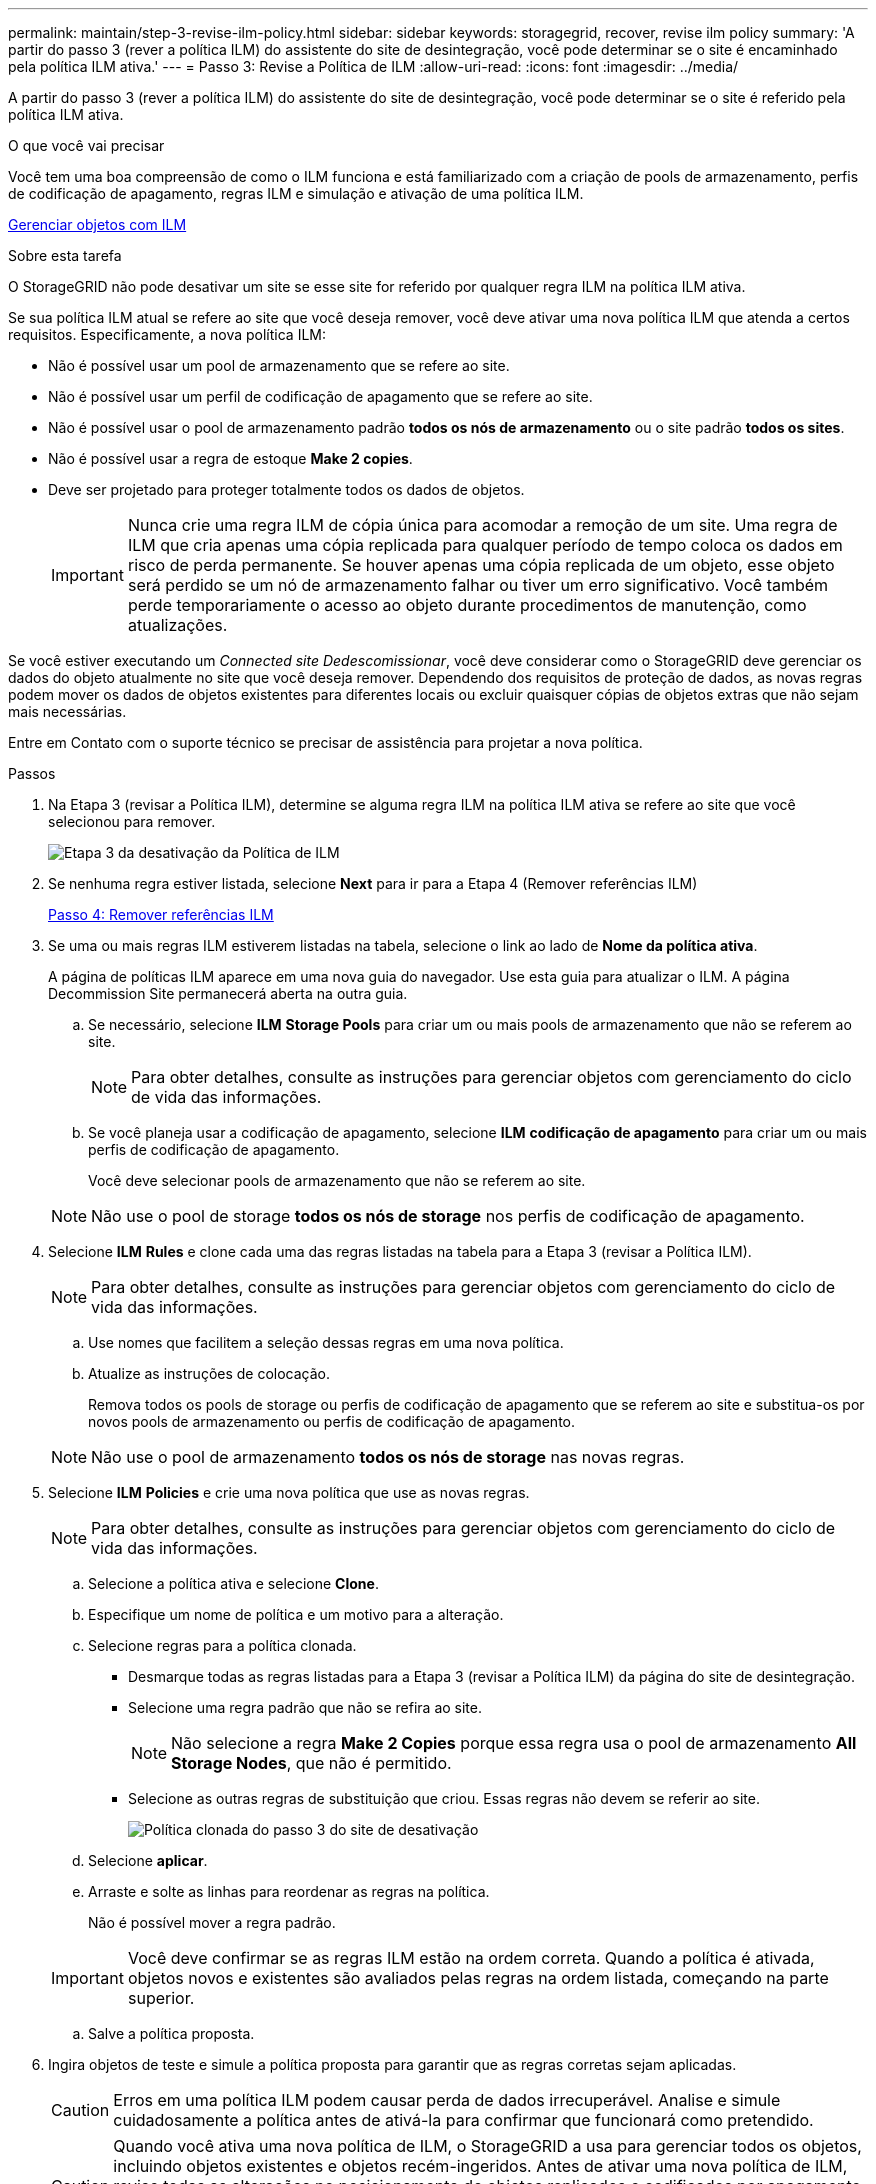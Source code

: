 ---
permalink: maintain/step-3-revise-ilm-policy.html 
sidebar: sidebar 
keywords: storagegrid, recover, revise ilm policy 
summary: 'A partir do passo 3 (rever a política ILM) do assistente do site de desintegração, você pode determinar se o site é encaminhado pela política ILM ativa.' 
---
= Passo 3: Revise a Política de ILM
:allow-uri-read: 
:icons: font
:imagesdir: ../media/


[role="lead"]
A partir do passo 3 (rever a política ILM) do assistente do site de desintegração, você pode determinar se o site é referido pela política ILM ativa.

.O que você vai precisar
Você tem uma boa compreensão de como o ILM funciona e está familiarizado com a criação de pools de armazenamento, perfis de codificação de apagamento, regras ILM e simulação e ativação de uma política ILM.

xref:../ilm/index.adoc[Gerenciar objetos com ILM]

.Sobre esta tarefa
O StorageGRID não pode desativar um site se esse site for referido por qualquer regra ILM na política ILM ativa.

Se sua política ILM atual se refere ao site que você deseja remover, você deve ativar uma nova política ILM que atenda a certos requisitos. Especificamente, a nova política ILM:

* Não é possível usar um pool de armazenamento que se refere ao site.
* Não é possível usar um perfil de codificação de apagamento que se refere ao site.
* Não é possível usar o pool de armazenamento padrão *todos os nós de armazenamento* ou o site padrão *todos os sites*.
* Não é possível usar a regra de estoque *Make 2 copies*.
* Deve ser projetado para proteger totalmente todos os dados de objetos.
+

IMPORTANT: Nunca crie uma regra ILM de cópia única para acomodar a remoção de um site. Uma regra de ILM que cria apenas uma cópia replicada para qualquer período de tempo coloca os dados em risco de perda permanente. Se houver apenas uma cópia replicada de um objeto, esse objeto será perdido se um nó de armazenamento falhar ou tiver um erro significativo. Você também perde temporariamente o acesso ao objeto durante procedimentos de manutenção, como atualizações.



Se você estiver executando um _Connected site Dedescomissionar_, você deve considerar como o StorageGRID deve gerenciar os dados do objeto atualmente no site que você deseja remover. Dependendo dos requisitos de proteção de dados, as novas regras podem mover os dados de objetos existentes para diferentes locais ou excluir quaisquer cópias de objetos extras que não sejam mais necessárias.

Entre em Contato com o suporte técnico se precisar de assistência para projetar a nova política.

.Passos
. Na Etapa 3 (revisar a Política ILM), determine se alguma regra ILM na política ILM ativa se refere ao site que você selecionou para remover.
+
image::../media/decommission_site_step_3_revise_ilm_policy.png[Etapa 3 da desativação da Política de ILM]

. Se nenhuma regra estiver listada, selecione *Next* para ir para a Etapa 4 (Remover referências ILM)
+
xref:step-4-remove-ilm-references.adoc[Passo 4: Remover referências ILM]

. Se uma ou mais regras ILM estiverem listadas na tabela, selecione o link ao lado de *Nome da política ativa*.
+
A página de políticas ILM aparece em uma nova guia do navegador. Use esta guia para atualizar o ILM. A página Decommission Site permanecerá aberta na outra guia.

+
.. Se necessário, selecione *ILM* *Storage Pools* para criar um ou mais pools de armazenamento que não se referem ao site.
+

NOTE: Para obter detalhes, consulte as instruções para gerenciar objetos com gerenciamento do ciclo de vida das informações.

.. Se você planeja usar a codificação de apagamento, selecione *ILM* *codificação de apagamento* para criar um ou mais perfis de codificação de apagamento.
+
Você deve selecionar pools de armazenamento que não se referem ao site.

+

NOTE: Não use o pool de storage *todos os nós de storage* nos perfis de codificação de apagamento.



. Selecione *ILM* *Rules* e clone cada uma das regras listadas na tabela para a Etapa 3 (revisar a Política ILM).
+

NOTE: Para obter detalhes, consulte as instruções para gerenciar objetos com gerenciamento do ciclo de vida das informações.

+
.. Use nomes que facilitem a seleção dessas regras em uma nova política.
.. Atualize as instruções de colocação.
+
Remova todos os pools de storage ou perfis de codificação de apagamento que se referem ao site e substitua-os por novos pools de armazenamento ou perfis de codificação de apagamento.

+

NOTE: Não use o pool de armazenamento *todos os nós de storage* nas novas regras.



. Selecione *ILM* *Policies* e crie uma nova política que use as novas regras.
+

NOTE: Para obter detalhes, consulte as instruções para gerenciar objetos com gerenciamento do ciclo de vida das informações.

+
.. Selecione a política ativa e selecione *Clone*.
.. Especifique um nome de política e um motivo para a alteração.
.. Selecione regras para a política clonada.
+
*** Desmarque todas as regras listadas para a Etapa 3 (revisar a Política ILM) da página do site de desintegração.
*** Selecione uma regra padrão que não se refira ao site.
+

NOTE: Não selecione a regra *Make 2 Copies* porque essa regra usa o pool de armazenamento *All Storage Nodes*, que não é permitido.

*** Selecione as outras regras de substituição que criou. Essas regras não devem se referir ao site.
+
image::../media/decommission_site_step_3_cloned_policy.png[Política clonada do passo 3 do site de desativação]



.. Selecione *aplicar*.
.. Arraste e solte as linhas para reordenar as regras na política.
+
Não é possível mover a regra padrão.

+

IMPORTANT: Você deve confirmar se as regras ILM estão na ordem correta. Quando a política é ativada, objetos novos e existentes são avaliados pelas regras na ordem listada, começando na parte superior.

.. Salve a política proposta.


. Ingira objetos de teste e simule a política proposta para garantir que as regras corretas sejam aplicadas.
+

CAUTION: Erros em uma política ILM podem causar perda de dados irrecuperável. Analise e simule cuidadosamente a política antes de ativá-la para confirmar que funcionará como pretendido.

+

CAUTION: Quando você ativa uma nova política de ILM, o StorageGRID a usa para gerenciar todos os objetos, incluindo objetos existentes e objetos recém-ingeridos. Antes de ativar uma nova política de ILM, revise todas as alterações no posicionamento de objetos replicados e codificados por apagamento existentes. Alterar a localização de um objeto existente pode resultar em problemas de recursos temporários quando os novos posicionamentos são avaliados e implementados.

. Ative a nova política.
+
Se você estiver executando uma desativação do site conetado, o StorageGRID começará a remover os dados do objeto do site selecionado assim que você ativar a nova política ILM. Mover ou excluir todas as cópias de objetos pode levar semanas. Embora você possa iniciar com segurança uma desativação do site enquanto os dados do objeto ainda existirem no site, o procedimento de desativação será concluído com mais rapidez e com menos interrupções e impactos no desempenho se você permitir que os dados sejam movidos do site antes de iniciar o procedimento de desativação real (selecionando *Start Decommission* no passo 5 do assistente).

. Volte para *passo 3 (revisar a política ILM)* para garantir que nenhuma regra ILM na nova política ativa consulte o site e o botão *Next* esteja ativado.
+
image::../media/decommission_site_step_3_no_rules.png[Desativar local passo 3 sem regras]

+

NOTE: Se alguma regra estiver listada, você deve criar e ativar uma nova política ILM antes de continuar.

. Se nenhuma regra estiver listada, selecione *Next*.
+
O passo 4 (Remover referências ILM) é exibido.



